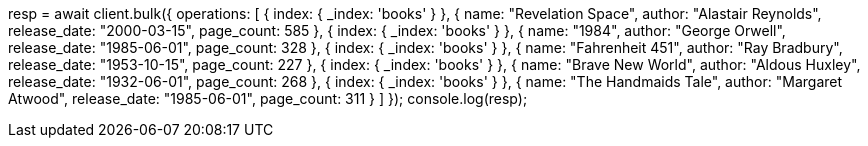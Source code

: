 // getting-started.asciidoc:104

resp = await client.bulk({
  operations: [
    { index: { _index: 'books' } },
    {
      name: "Revelation Space",
      author: "Alastair Reynolds",
      release_date: "2000-03-15",
      page_count: 585
    },
    { index: { _index: 'books' } },
    {
      name: "1984",
      author: "George Orwell",
      release_date: "1985-06-01",
      page_count: 328
    },
    { index: { _index: 'books' } },
    {
      name: "Fahrenheit 451",
      author: "Ray Bradbury",
      release_date: "1953-10-15",
      page_count: 227
    },
    { index: { _index: 'books' } },
    {
      name: "Brave New World",
      author: "Aldous Huxley",
      release_date: "1932-06-01",
      page_count: 268
    },
    { index: { _index: 'books' } },
    {
      name: "The Handmaids Tale",
      author: "Margaret Atwood",
      release_date: "1985-06-01",
      page_count: 311
    }
  ]
});
console.log(resp);